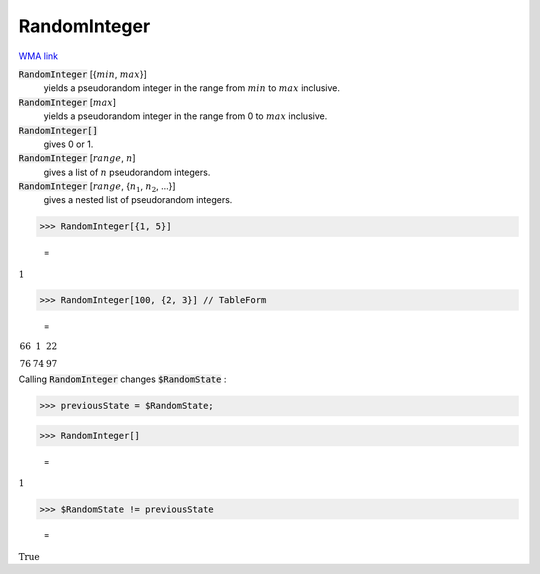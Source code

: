 RandomInteger
=============

`WMA link <https://reference.wolfram.com/language/ref/RandomInteger.html>`_

:code:`RandomInteger` [{:math:`min`, :math:`max`}]
    yields a pseudorandom integer in the range from :math:`min` to :math:`max` inclusive.

:code:`RandomInteger` [:math:`max`]
    yields a pseudorandom integer in the range from 0 to :math:`max` inclusive.

:code:`RandomInteger[]`
    gives 0 or 1.

:code:`RandomInteger` [:math:`range`, :math:`n`]
    gives a list of :math:`n` pseudorandom integers.

:code:`RandomInteger` [:math:`range`, {:math:`n_1`, :math:`n_2`, ...}]
    gives a nested list of pseudorandom integers.





>>> RandomInteger[{1, 5}]

    =
:math:`1`


>>> RandomInteger[100, {2, 3}] // TableForm

    =
:math:`\begin{array}{ccc} 66 & 1 & 22\\ 76 & 74 & 97\end{array}`



Calling :code:`RandomInteger`  changes :code:`$RandomState` :

>>> previousState = $RandomState;


>>> RandomInteger[]

    =
:math:`1`


>>> $RandomState != previousState

    =
:math:`\text{True}`


